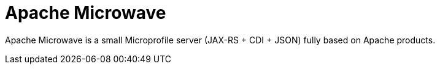 = Apache Microwave

Apache Microwave is a small Microprofile server (JAX-RS + CDI + JSON) fully based on Apache products.
